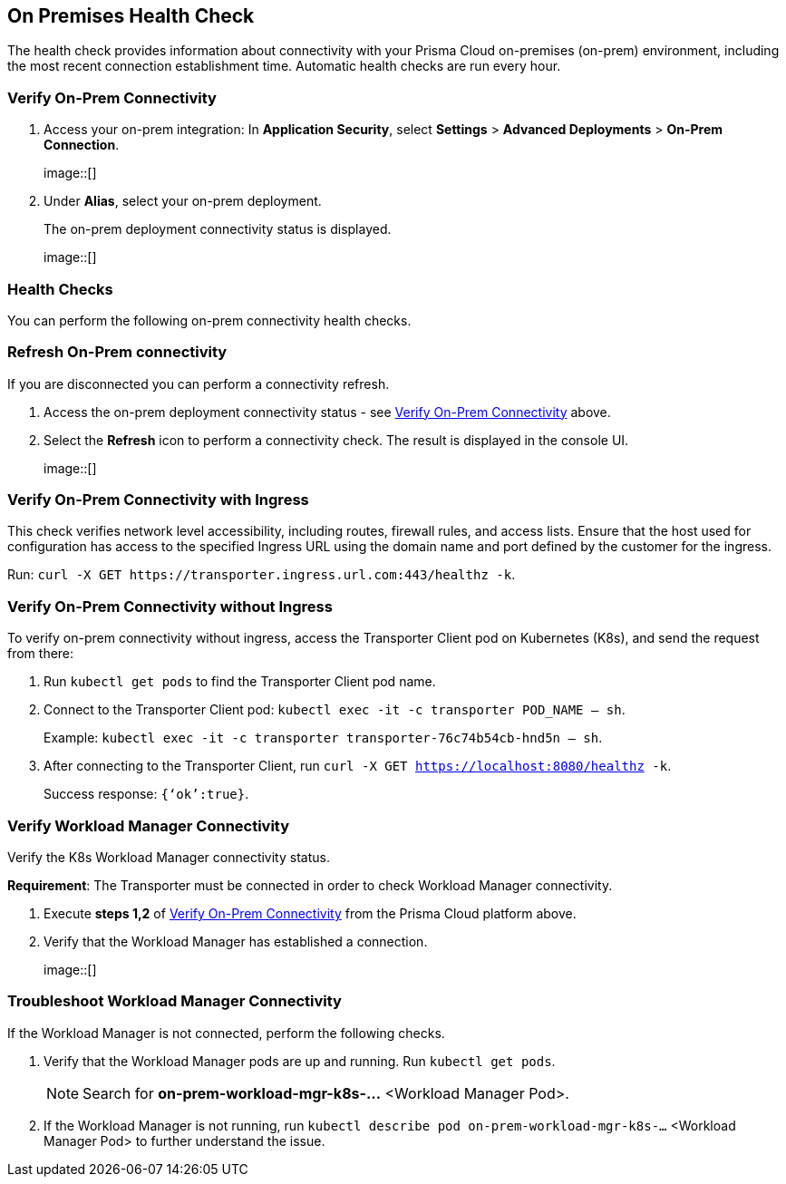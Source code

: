 == On Premises Health Check

The health check provides information about connectivity with your Prisma Cloud on-premises (on-prem) environment, including the most recent connection establishment time. Automatic health checks are run every hour.

[.task]

[#verify-onprem-connect]
=== Verify On-Prem Connectivity 

[.procedure]

. Access your on-prem integration: In *Application Security*, select *Settings* > *Advanced Deployments* > *On-Prem Connection*.
+
image::[]

. Under *Alias*, select your on-prem deployment.
+
The on-prem deployment connectivity status is displayed.
+
image::[]

=== Health Checks

You can perform the following on-prem connectivity health checks.

=== Refresh On-Prem connectivity

If you are disconnected you can perform a connectivity refresh.

. Access the on-prem deployment connectivity status - see <<#verify-onprem-connect,Verify On-Prem Connectivity>> above.

. Select the *Refresh* icon to perform a connectivity check. The result is displayed in the console UI.
+
image::[]

=== Verify On-Prem Connectivity with Ingress

This check verifies network level accessibility, including routes, firewall rules, and access lists. Ensure that the host used for configuration has access to the specified Ingress URL using the domain name and port defined by the customer for the ingress.

Run: `curl -X GET \https://transporter.ingress.url.com:443/healthz -k`.

=== Verify On-Prem Connectivity without Ingress

To verify on-prem connectivity without ingress, access the Transporter Client pod on Kubernetes (K8s), and send the request from there:

. Run `kubectl get pods` to find the Transporter Client pod name.

. Connect to the Transporter Client pod: `kubectl exec -it -c transporter POD_NAME -- sh`.
+ 
Example: `kubectl exec -it -c transporter transporter-76c74b54cb-hnd5n -- sh`.

. After connecting to the Transporter Client, run `curl -X GET https://localhost:8080/healthz -k`.
+
Success response: `{‘ok’:true}`.

=== Verify Workload Manager Connectivity

Verify the K8s Workload Manager connectivity status.

*Requirement*: The Transporter must be connected in order to check Workload Manager connectivity. 

. Execute *steps 1,2* of <<#verify-onprem-connect,Verify On-Prem Connectivity>> from the Prisma Cloud platform above.

. Verify that the Workload Manager has established a connection.
+
image::[]

=== Troubleshoot Workload Manager Connectivity

If the Workload Manager is not connected, perform the following checks.

. Verify that the Workload Manager pods are up and running. Run `kubectl get pods`.
+
NOTE: Search for *on-prem-workload-mgr-k8s-...* <Workload Manager Pod>.

. If the Workload Manager is not running, run `kubectl describe pod on-prem-workload-mgr-k8s-...` <Workload Manager Pod> to further understand the issue.













// Raw Content from Tomer Eskenazi 


////

Transporter:


on-prem integration ui - check healthcheck status


verify that transporter pods are up
kubectl get pods (search for transporter-...)
verify pods are on Running status


if not Running:
kubectl describe pod transporter-....


with ingress:
url and port defined by the customer


curl -X GET https://ingress.url.com:443/healthz -k


without ingress:
need to connect to transporter client pod on K8s, and send the request from there


kubectl get pods (find the transporter pod name)


connect to transporter pod:
kubectl exec -it -c transporter POD_NAME -- sh
kubectl exec -it -c transporter transporter-76c74b54cb-hnd5n -- sh


curl -X GET https://localhost:8080/healthz -k


success response - {"ok":true}




Workload Manager:


on-prem integration ui - check healthcheck status


verify that workload manager pods are up
kubectl get pods (search for on-prem-workload-mgr-k8s-...)
verify pods are on Running status


if not Running:
kubectl describe pod on-prem-workload-mgr-k8s-....
////